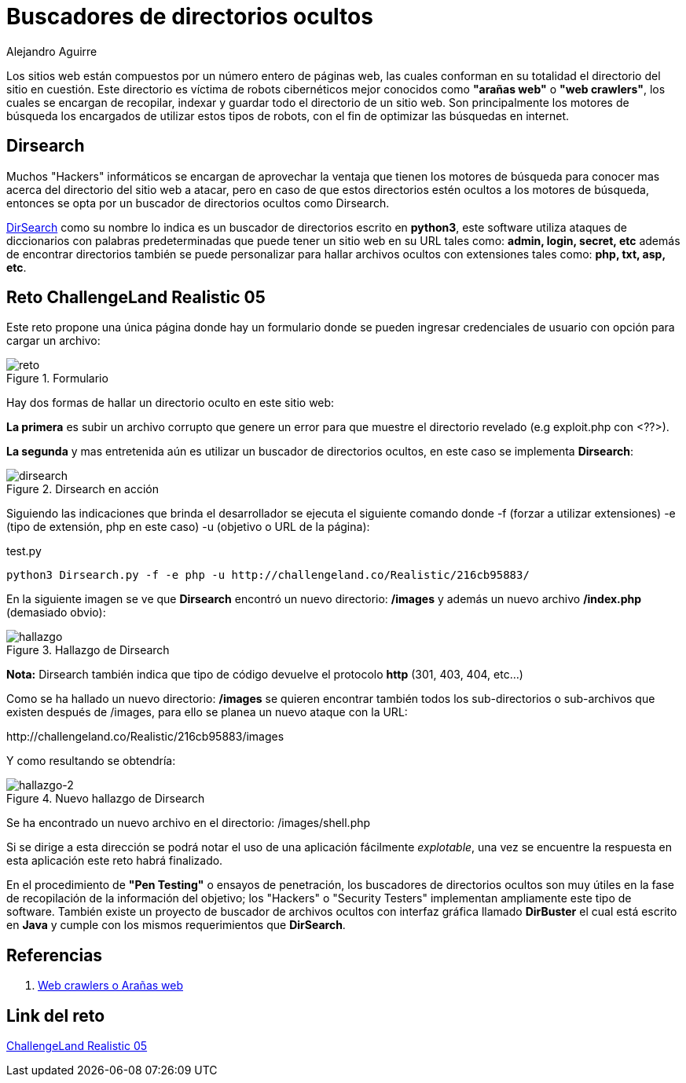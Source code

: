 :slug: buscar-directorio-oculto/
:date: 2016-12-24
:category: retos
:subtitle: La importancia de los directorios en una aplicación
:tags: web, ocultar, reto, solucionar
:image: directorios-ocultos.png
:alt: Carpeta con archivos, cerrada con llave
:description: Los directorios brindan información de la infraestructura y la distribución de la aplicación, información que, mal utilizada puede resultar peligrosa. En este artículo mostraremos una forma de buscar directorios ocultos dentro de una aplicación para resolver un reto de hacking.
:keywords: Seguridad, Directorio, Oculto, Web, Buscador, Reto
:author: Alejandro Aguirre
:writer: alejoa
:name: Alejandro Aguirre Soto
:about1: Ingeniero mecatrónico, Escuela de Ingeniería de Antioquia, Maestría en Simulación de sistemas fluidos, Arts et Métiers Paristech, Francia, Java programming specialization, Duke University , USA
:about2: Apasionado por el conocimiento, el arte y la ciencia.

= Buscadores de directorios ocultos

Los sitios web están compuestos por un número entero de páginas web, las
cuales conforman en su totalidad el directorio del sitio en cuestión.
Este directorio es víctima de robots cibernéticos mejor conocidos como
*"arañas web"* o *"web crawlers"*, los cuales se encargan de recopilar, indexar
y guardar todo el directorio de un sitio web. Son principalmente los
motores de búsqueda los encargados de utilizar estos tipos de robots, con el
fin de optimizar las búsquedas en internet.

== Dirsearch

Muchos "Hackers" informáticos se encargan de aprovechar la ventaja que tienen
los motores de búsqueda para conocer mas acerca del directorio del
sitio web a atacar, pero en caso de que estos directorios estén ocultos a los
motores de búsqueda, entonces se opta por un buscador de directorios ocultos
como Dirsearch.

link:https://github.com/maurosoria/dirsearch[DirSearch] como su nombre lo indica es
un buscador de directorios escrito en *python3*,
este software utiliza ataques de diccionarios con
palabras predeterminadas que puede tener un sitio web en su URL tales
como: *admin, login, secret, etc* además de encontrar directorios también se
puede personalizar para hallar archivos ocultos con extensiones tales como:
*php, txt, asp, etc*.

== Reto ChallengeLand Realistic 05

Este reto propone una única página donde hay un formulario donde se pueden
ingresar credenciales de usuario con opción para cargar un archivo:

.Formulario
image::img1.png[reto]

Hay dos formas de hallar un directorio oculto en este sitio web:

*La primera* es subir un archivo corrupto que genere un error para que muestre
el directorio revelado (e.g exploit.php con <??>).

*La segunda* y mas entretenida aún es utilizar un buscador de directorios
ocultos, en este caso se implementa *Dirsearch*:

.Dirsearch en acción
image::img2.png[dirsearch]

Siguiendo las indicaciones que brinda el desarrollador se ejecuta el siguiente
comando donde -f (forzar a utilizar extensiones) -e (tipo de extensión, php en
este caso) -u (objetivo o URL de la página):

.test.py
[source, bash,linenums]
----
python3 Dirsearch.py -f -e php -u http://challengeland.co/Realistic/216cb95883/
----

En la siguiente imagen se ve que *Dirsearch* encontró un nuevo directorio:
*/images* y además un nuevo archivo */index.php* (demasiado obvio):

.Hallazgo de Dirsearch
image::img3.png[hallazgo]

*Nota:* Dirsearch también indica que tipo de código devuelve el protocolo *http*
(301, 403, 404, etc...)

Como se ha hallado un nuevo directorio: */images* se quieren encontrar también
todos los sub-directorios o sub-archivos que existen después de /images, para
ello se planea un nuevo ataque con la URL:

+http://challengeland.co/Realistic/216cb95883/images+

Y como resultando se obtendría:

.Nuevo hallazgo de Dirsearch
image::img4.png[hallazgo-2]

Se ha encontrado un nuevo archivo en el directorio: /images/shell.php

Si se dirige a esta dirección se podrá notar el uso de una aplicación
fácilmente _explotable_, una vez se encuentre la respuesta en esta aplicación
este reto habrá finalizado.

En el procedimiento de *"Pen Testing"* o ensayos de penetración, los buscadores
de directorios ocultos son muy útiles en la fase de recopilación de la
información del objetivo;  los "Hackers" o "Security Testers" implementan
ampliamente este tipo de software. También existe un proyecto de buscador de
archivos ocultos con interfaz gráfica llamado *DirBuster* el cual está escrito
en *Java* y cumple con los mismos requerimientos que *DirSearch*.


== Referencias

. [[r1]] link:https://es.wikipedia.org/wiki/Ara%C3%B1a_web[Web crawlers o Arañas web]

== Link del reto

link:http://challengeland.co/Realistic/216cb95883/[ChallengeLand Realistic 05]
